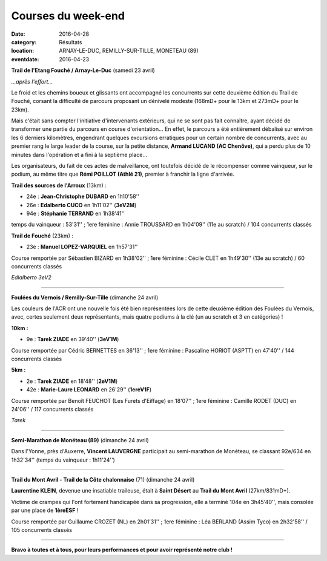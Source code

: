 Courses du week-end
===================

:date: 2016-04-28
:category: Résultats
:location: ARNAY-LE-DUC, REMILLY-SUR-TILLE, MONETEAU (89)
:eventdate: 2016-04-23

**Trail de l'Etang Fouché / Arnay-Le-Duc** (samedi 23 avril)

.. image:: http://assets.acr-dijon.org/trfouche161.jpg

*...après l'effort...*

Le froid et les chemins boueux et glissants ont accompagné les concurrents sur cette deuxième édition du Trail de Fouché, corsant la difficulté de parcours proposant un dénivelé modeste (168mD+ pour le 13km et 273mD+ pour le 23km).

Mais c'était sans compter l'initiative d'intervenants extérieurs, qui ne se sont pas fait connaître, ayant décidé de transformer une partie du parcours en course d'orientation... En effet, le parcours a été entièrement débalisé sur environ les 6 derniers kilomètres, engendrant quelques excursions erratiques pour un certain nombre de concurrents, avec au premier rang le large leader de la course, sur la petite distance, **Armand LUCAND (AC Chenôve)**, qui a perdu plus de 10 minutes dans l'opération et a fini à la septième place...

Les organisateurs, du fait de ces actes de malveillance, ont toutefois décidé de le récompenser comme vainqueur, sur le podium, au même titre que **Rémi POILLOT (Athlé 21)**, premier à franchir la ligne d'arrivée.

**Trail des sources de l'Arroux** (13km) :

- 24e : **Jean-Christophe DUBARD** en 1h10'58''
- 26e : **Edalberto CUCO** en 1h11'02'' (**3eV2M**)
- 94e : **Stéphanie TERRAND** en 1h38'41''

temps du vainqueur : 53'31'' ; 1ere féminine : Annie TROUSSARD en 1h04'09'' (11e au scratch) / 104 concurrents classés

**Trail de Fouché** (23km) :

- 23e : **Manuel LOPEZ-VARQUIEL** en 1h57'31''

Course remportée par Sébastien BIZARD en 1h38'02'' ; 1ere féminine : Cécile CLET en 1h49'30'' (13e au scratch) / 60 concurrents classés

.. image:: http://assets.acr-dijon.org/trfouche162.jpg

*Edlalberto 3eV2*

****

**Foulées du Vernois / Remilly-Sur-Tille** (dimanche 24 avril)

Les couleurs de l'ACR ont une nouvelle fois été bien représentées lors de cette deuxième édition des Foulées du Vernois, avec, certes seulement deux représentants, mais quatre podiums à la clé (un au scratch et 3 en catégories) !

**10km :**

- 9e : **Tarek ZIADE** en 39'40'' (**3eV1M**)

Course remportée par Cédric BERNETTES en 36'13'' ; 1ere féminine : Pascaline HORIOT (ASPTT) en 47'40'' / 144 concurrents classés

**5km :**

- 2e : **Tarek ZIADE** en 18'48'' (**2eV1M**)
- 42e : **Marie-Laure LEONARD** en 26'29'' (**1ereV1F**)

Course remportée par Benoît FEUCHOT (Les Furets d'Eiffage) en 18'07'' ; 1ere féminine : Camille RODET (DUC) en 24'06'' / 117 concurrents classés

.. image:: http://assets.acr-dijon.org/podvernois2016.jpg

*Tarek*

****

**Semi-Marathon de Monéteau (89)** (dimanche 24 avril)

.. image:: http://assets.acr-dijon.org/moneteau2016.jpg

Dans l'Yonne, près d'Auxerre, **Vincent LAUVERGNE** participait au semi-marathon de Monéteau, se classant 92e/634 en 1h32'34'' (temps du vainqueur : 1h11'24'')

****

**Trail du Mont Avril - Trail de la Côte chalonnaise** (71) (dimanche 24 avril)

**Laurentine KLEIN**, devenue une insatiable traileuse, était à **Saint Désert** au **Trail du Mont Avril** (27km/831mD+).

Victime de crampes qui l'ont fortement handicapée dans sa progression, elle a terminé 104e en 3h45'40'', mais consolée par une place de **1èreESF** !

Course remportée par Guillaume CROZET (NL) en 2h01'31'' ; 1ere féminine : Léa BERLAND (Assim Tyco) en 2h32'58'' / 105 concurrents classés

****

**Bravo à toutes et à tous, pour leurs performances et pour avoir représenté notre club !**
